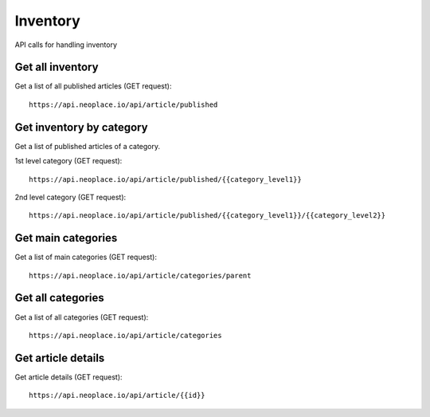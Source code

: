 =========
Inventory
=========

API calls for handling inventory

Get all inventory
~~~~~~~~~~~~~~~~~

Get a list of all published articles (GET request)::

    https://api.neoplace.io/api/article/published

Get inventory by category
~~~~~~~~~~~~~~~~~~~~~~~~~

Get a list of published articles of a category.

1st level category (GET request)::

    https://api.neoplace.io/api/article/published/{{category_level1}}

2nd level category (GET request)::

    https://api.neoplace.io/api/article/published/{{category_level1}}/{{category_level2}}

Get main categories
~~~~~~~~~~~~~~~~~~~~

Get a list of main categories (GET request)::

    https://api.neoplace.io/api/article/categories/parent

Get all categories
~~~~~~~~~~~~~~~~~~

Get a list of all categories (GET request)::

    https://api.neoplace.io/api/article/categories

Get article details
~~~~~~~~~~~~~~~~~~~

Get article details (GET request)::

    https://api.neoplace.io/api/article/{{id}}
